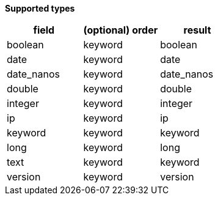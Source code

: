 // This is generated by ESQL's AbstractFunctionTestCase. Do no edit it. See ../README.md for how to regenerate it.

*Supported types*

[%header.monospaced.styled,format=dsv,separator=|]
|===
field | (optional) order | result
boolean | keyword | boolean
date | keyword | date
date_nanos | keyword | date_nanos
double | keyword | double
integer | keyword | integer
ip | keyword | ip
keyword | keyword | keyword
long | keyword | long
text | keyword | keyword
version | keyword | version
|===
